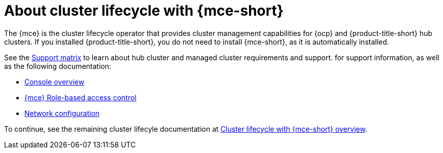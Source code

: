 [#mce-intro]
= About cluster lifecycle with {mce-short}

The {mce} is the cluster lifecycle operator that provides cluster management capabilities for {ocp} and {product-title-short} hub clusters. If you installed {product-title-short}, you do not need to install {mce-short}, as it is automatically installed.  

See the link:https://access.redhat.com/articles/7056007/[Support matrix] to learn about hub cluster and managed cluster requirements and support. for support information, as well as the following documentation:

* xref:./mce_console.adoc#mce-console-overview[Console overview]
* xref:./rbac_mce.adoc#mce-rbac[{mce} Role-based access control] 
* xref:./mce_networking.adoc#mce-network-configuration[Network configuration]

To continue, see the remaining cluster lifecyle documentation at xref:../../clusters/cluster_mce_overview.adoc#cluster_mce_overview[Cluster lifecycle with {mce-short} overview]. 
